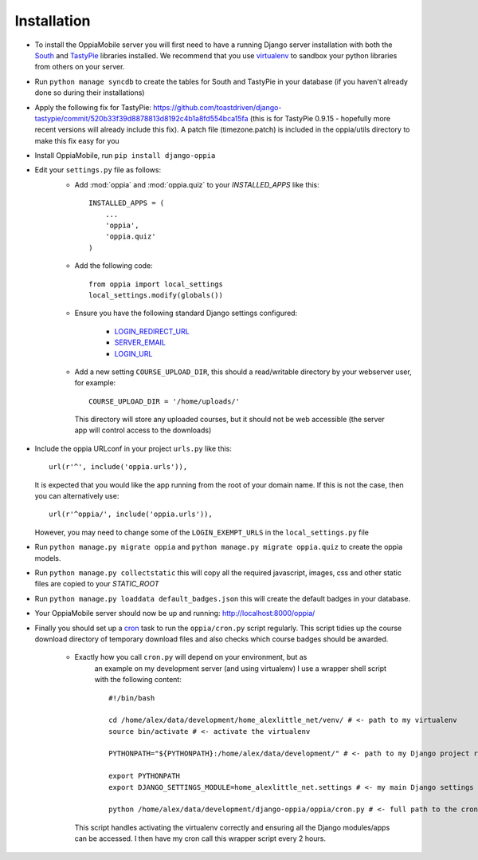 Installation
============

* To install the OppiaMobile server you will first need to have a running Django 
  server installation with both the `South <http://south.aeracode.org/>`_ and 
  `TastyPie <http://tastypieapi.org/>`_ libraries installed. We recommend that 
  you use `virtualenv <https://pypi.python.org/pypi/virtualenv/>`_  to sandbox 
  your python libraries from others on your server.

* Run ``python manage syncdb`` to create the tables for South and TastyPie in 
  your database (if you haven't already done so during their installations)

* Apply the following fix for TastyPie: https://github.com/toastdriven/django-tastypie/commit/520b33f39d8878813d8192c4b1a8fd554bca15fa (this is for TastyPie 0.9.15 - hopefully more recent versions will already include this fix). A patch file (timezone.patch) is included in the oppia/utils directory to make this fix easy for you

* Install OppiaMobile, run ``pip install django-oppia``

* Edit your ``settings.py`` file as follows:
	* Add :mod:`oppia` and :mod:`oppia.quiz` to your `INSTALLED_APPS` like this::
	
	      INSTALLED_APPS = (
	          ...
	          'oppia',
	          'oppia.quiz'
	      )
	* Add the following code::
	
		from oppia import local_settings
		local_settings.modify(globals())
		
	* Ensure you have the following standard Django settings configured:
	
		* `LOGIN_REDIRECT_URL <https://docs.djangoproject.com/en/1.5/ref/settings/#login-redirect-url>`_
		* `SERVER_EMAIL <https://docs.djangoproject.com/en/1.5/ref/settings/#login-url>`_
		* `LOGIN_URL <https://docs.djangoproject.com/en/1.5/ref/settings/#std:setting-SERVER_EMAIL>`_
		
	* Add a new setting ``COURSE_UPLOAD_DIR``, this should a read/writable 
	  directory by your webserver user, for example::
	
		COURSE_UPLOAD_DIR = '/home/uploads/'
		
	 This directory will store any uploaded courses, but it should not be web 
	 accessible (the server app will control access to the downloads)

* Include the oppia URLconf in your project ``urls.py`` like this::

      url(r'^', include('oppia.urls')),
      
  It is expected that you would like the app running from the root of your 
  domain name. If this is not the case, then you can alternatively use::
      
      url(r'^oppia/', include('oppia.urls')),
      
  However, you may need to change some of the ``LOGIN_EXEMPT_URLS`` in the 
  ``local_settings.py`` file
      
* Run ``python manage.py migrate oppia`` and ``python manage.py migrate 
  oppia.quiz`` to create the oppia models.

* Run ``python manage.py collectstatic`` this will copy all the required 
  javascript, images, css and other static files are copied to your `STATIC_ROOT`
  
* Run ``python manage.py loaddata default_badges.json`` this will create the 
  default badges in your database.

* Your OppiaMobile server should now be up and running: http://localhost:8000/oppia/

* Finally you should set up a `cron <https://en.wikipedia.org/wiki/Cron>`_ 
  task to run the ``oppia/cron.py`` script regularly. 
  This script tidies up the course download directory of temporary download 
  files and also checks which course badges should be awarded.

	* Exactly how you call ``cron.py`` will depend on your environment, but as 
	   an example on my development server (and using virtualenv) I use a 
	   wrapper shell script with the following content::
	
		#!/bin/bash

		cd /home/alex/data/development/home_alexlittle_net/venv/ # <- path to my virtualenv
		source bin/activate # <- activate the virtualenv
		
		PYTHONPATH="${PYTHONPATH}:/home/alex/data/development/" # <- path to my Django project root

		export PYTHONPATH
		export DJANGO_SETTINGS_MODULE=home_alexlittle_net.settings # <- my main Django settings (relative to the Django project path)

		python /home/alex/data/development/django-oppia/oppia/cron.py # <- full path to the cron.py file 
		
	  This script handles activating the virtualenv correctly and ensuring all the Django modules/apps can be accessed. I then have my cron call this wrapper script every 2 hours.


   
